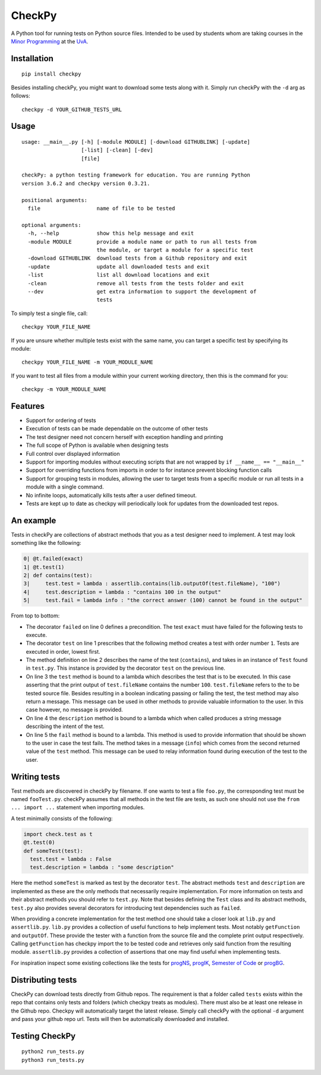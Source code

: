 CheckPy
=======

A Python tool for running tests on Python source files. Intended to be
used by students whom are taking courses in the `Minor
Programming <http://www.mprog.nl/>`__ at the
`UvA <http://www.uva.nl/>`__.

Installation
------------

::

     pip install checkpy

Besides installing checkPy, you might want to download some tests along with it. Simply run checkPy with the ``-d`` arg as follows:

::

    checkpy -d YOUR_GITHUB_TESTS_URL

Usage
-----

::

    usage: __main__.py [-h] [-module MODULE] [-download GITHUBLINK] [-update]
                       [-list] [-clean] [-dev]
                       [file]

    checkPy: a python testing framework for education. You are running Python
    version 3.6.2 and checkpy version 0.3.21.

    positional arguments:
      file                  name of file to be tested

    optional arguments:
      -h, --help            show this help message and exit
      -module MODULE        provide a module name or path to run all tests from
                            the module, or target a module for a specific test
      -download GITHUBLINK  download tests from a Github repository and exit
      -update               update all downloaded tests and exit
      -list                 list all download locations and exit
      -clean                remove all tests from the tests folder and exit
      --dev                 get extra information to support the development of
                            tests

To simply test a single file, call:

::

     checkpy YOUR_FILE_NAME

If you are unsure whether multiple tests exist with the same name, you can target a specific test by specifying its module:

::

     checkpy YOUR_FILE_NAME -m YOUR_MODULE_NAME

If you want to test all files from a module within your current working directory, then this is the command for you:

::

     checkpy -m YOUR_MODULE_NAME

Features
--------

-  Support for ordering of tests
-  Execution of tests can be made dependable on the outcome of other
   tests
-  The test designer need not concern herself with exception handling
   and printing
-  The full scope of Python is available when designing tests
-  Full control over displayed information
-  Support for importing modules without executing scripts that are not
   wrapped by ``if __name__ == "__main__"``
-  Support for overriding functions from imports in order to for
   instance prevent blocking function calls
-  Support for grouping tests in modules,
   allowing the user to target tests from a specific module or run all tests in a module with a single command.
-  No infinite loops, automatically kills tests after a user defined timeout.
-  Tests are kept up to date as checkpy will periodically look for updates from the downloaded test repos.


An example
----------

Tests in checkPy are collections of abstract methods that you as a test
designer need to implement. A test may look something like the
following:

.. code-block:: python

    0| @t.failed(exact)
    1| @t.test(1)
    2| def contains(test):
    3|     test.test = lambda : assertlib.contains(lib.outputOf(test.fileName), "100")
    4|     test.description = lambda : "contains 100 in the output"
    5|     test.fail = lambda info : "the correct answer (100) cannot be found in the output"

From top to bottom:

-  The decorator ``failed`` on line 0 defines a precondition. The test
   ``exact`` must have failed for the following tests to execute.
-  The decorator ``test`` on line 1 prescribes that the following method
   creates a test with order number ``1``. Tests are executed in order,
   lowest first.
-  The method definition on line 2 describes the name of the test
   (``contains``), and takes in an instance of ``Test`` found in
   ``test.py``. This instance is provided by the decorator ``test`` on
   the previous line.
-  On line 3 the ``test`` method is bound to a lambda which describes
   the test that is to be executed. In this case asserting that the
   print output of ``test.fileName`` contains the number ``100``.
   ``test.fileName`` refers to the to be tested
   source file. Besides resulting in a boolean indicating passing or
   failing the test, the test method may also return a message. This
   message can be used in other methods to provide valuable information
   to the user. In this case however, no message is provided.
-  On line 4 the ``description`` method is bound to a lambda which when
   called produces a string message describing the intent of the test.
-  On line 5 the ``fail`` method is bound to a lambda. This method is
   used to provide information that should be shown to the user in case
   the test fails. The method takes in a
   message (``info``) which comes from the second returned value of the
   ``test`` method. This message can be used to relay information found during
   execution of the test to the user.

Writing tests
-------------

Test methods are discovered in checkPy by filename. If one wants to test
a file ``foo.py``, the corresponding test must be named ``fooTest.py``.
checkPy assumes that all methods in the test file are tests, as such one
should not use the ``from ... import ...`` statement when importing
modules.

A test minimally consists of the following:

.. code-block:: python

    import check.test as t
    @t.test(0)
    def someTest(test):
      test.test = lambda : False
      test.description = lambda : "some description"

Here the method ``someTest`` is marked as test by the decorator
``test``. The abstract methods ``test`` and ``description`` are
implemented as these are the only methods that necessarily require
implementation. For more information on tests and their abstract methods
you should refer to ``test.py``. Note that besides defining the ``Test``
class and its abstract methods, ``test.py`` also provides several
decorators for introducing test dependencies such as ``failed``.

When providing a concrete implementation for the test method one should
take a closer look at ``lib.py`` and ``assertlib.py``. ``lib.py``
provides a collection of useful functions to help implement tests. Most
notably ``getFunction`` and ``outputOf``. These provide the tester with
a function from the source file and the complete print output
respectively. Calling ``getFunction`` has checkpy import the to be
tested code and retrieves only said function from the resulting module.
``assertlib.py`` provides a collection of assertions that one may find useful when
implementing tests.

For inspiration inspect some existing collections like the tests for `progNS <https://github.com/Jelleas/progNS2016Tests>`__, `progIK <https://github.com/Jelleas/progIKTests>`__, `Semester of Code <https://github.com/Jelleas/progbeta2017tests>`__ or `progBG <https://github.com/Jelleas/progBG2017Tests>`__.


Distributing tests
------------------

CheckPy can download tests directly from Github repos.
The requirement is that a folder called ``tests`` exists within the repo that contains only tests and folders (which checkpy treats as modules).
There must also be at least one release in the Github repo. Checkpy will automatically target the latest release.
Simply call checkPy with the optional ``-d`` argument and pass your github repo url.
Tests will then be automatically downloaded and installed.


Testing CheckPy
---------------

::

    python2 run_tests.py
    python3 run_tests.py
